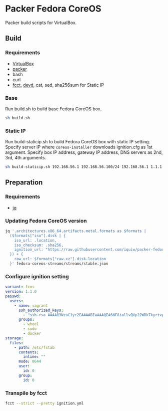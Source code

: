 * Packer Fedora CoreOS
Packer build scripts for VirtualBox.

** Build
*** Requirements
- [[https://www.virtualbox.org/][VirtualBox]]
- [[https://www.packer.io/][packer]]
- bash
- curl
- [[https://coreos.github.io/fcct/][fcct]], [[https://github.com/cortesi/devd][devd]], cat, sed, sha256sum for Static IP

*** Base
Run build.sh to build base Fedora CoreOS box.

#+begin_src sh
sh build.sh
#+end_src

*** Static IP
Run build-staticip.sh to build Fedora CoreOS box with static IP setting.
Specify server IP where ~coreos-installer~ downloads ignition.cfg as 1st argument.
Specify box IP address, gateway IP address, DNS servers as 2nd, 3rd, 4th arguments.

#+begin_src sh
sh build-staticip.sh 192.168.56.1 192.168.56.100/24 192.168.56.1 1.1.1.1
#+end_src

** Preparation
*** Requirements
- [[https://stedolan.github.io/jq/][jq]]

*** Updating Fedora CoreOS version

#+begin_src sh :results file :file vars.json
jq '.architectures.x86_64.artifacts.metal.formats as $formats |
  ($formats["iso"].disk | {
    iso_url: .location,
    iso_checksum: .sha256,
    ignition_url: "https://raw.githubusercontent.com/iquiw/packer-fedora-coreos/master/ignition.cfg",
  }) + {
    raw_url: $formats["raw.xz"].disk.location
  }' fedora-coreos-streams/streams/stable.json
#+end_src

#+RESULTS:
[[file:vars.json]]

*** Configure ignition setting

#+begin_src yaml :padline no :tangle ignition.yml
variant: fcos
version: 1.1.0
passwd:
  users:
    - name: vagrant
      ssh_authorized_keys:
        - "ssh-rsa AAAAB3NzaC1yc2EAAAABIwAAAQEA6NF8iallvQVp22WDkTkyrtvp9eWW6A8YVr+kz4TjGYe7gHzIw+niNltGEFHzD8+v1I2YJ6oXevct1YeS0o9HZyN1Q9qgCgzUFtdOKLv6IedplqoPkcmF0aYet2PkEDo3MlTBckFXPITAMzF8dJSIFo9D8HfdOV0IAdx4O7PtixWKn5y2hMNG0zQPyUecp4pzC6kivAIhyfHilFR61RGL+GPXQ2MWZWFYbAGjyiYJnAmCP3NOTd0jMZEnDkbUvxhMmBYSdETk1rRgm+R4LOzFUGaHqHDLKLX+FIPKcF96hrucXzcWyLbIbEgE98OHlnVYCzRdK8jlqm8tehUc9c9WhQ== vagrant insecure public key"
      groups:
        - wheel
        - sudo
        - docker
storage:
  files:
    - path: /etc/fstab
      contents:
        inline: ""
      mode: 0644
      user:
        id: 0
      group:
        id: 0
#+end_src

*** Transpile by fcct

#+begin_src sh :results output verbatim :wrap "src json :padline no :tangle ignition.cfg"
fcct --strict --pretty ignition.yml
#+end_src

#+RESULTS:
#+begin_src json :padline no :tangle ignition.cfg
{
  "ignition": {
    "version": "3.1.0"
  },
  "passwd": {
    "users": [
      {
        "groups": [
          "wheel",
          "sudo",
          "docker"
        ],
        "name": "vagrant",
        "sshAuthorizedKeys": [
          "ssh-rsa AAAAB3NzaC1yc2EAAAABIwAAAQEA6NF8iallvQVp22WDkTkyrtvp9eWW6A8YVr+kz4TjGYe7gHzIw+niNltGEFHzD8+v1I2YJ6oXevct1YeS0o9HZyN1Q9qgCgzUFtdOKLv6IedplqoPkcmF0aYet2PkEDo3MlTBckFXPITAMzF8dJSIFo9D8HfdOV0IAdx4O7PtixWKn5y2hMNG0zQPyUecp4pzC6kivAIhyfHilFR61RGL+GPXQ2MWZWFYbAGjyiYJnAmCP3NOTd0jMZEnDkbUvxhMmBYSdETk1rRgm+R4LOzFUGaHqHDLKLX+FIPKcF96hrucXzcWyLbIbEgE98OHlnVYCzRdK8jlqm8tehUc9c9WhQ== vagrant insecure public key"
        ]
      }
    ]
  },
  "storage": {
    "files": [
      {
        "group": {
          "id": 0
        },
        "path": "/etc/fstab",
        "user": {
          "id": 0
        },
        "contents": {
          "source": "data:,"
        },
        "mode": 420
      }
    ]
  }
}
#+end_src
